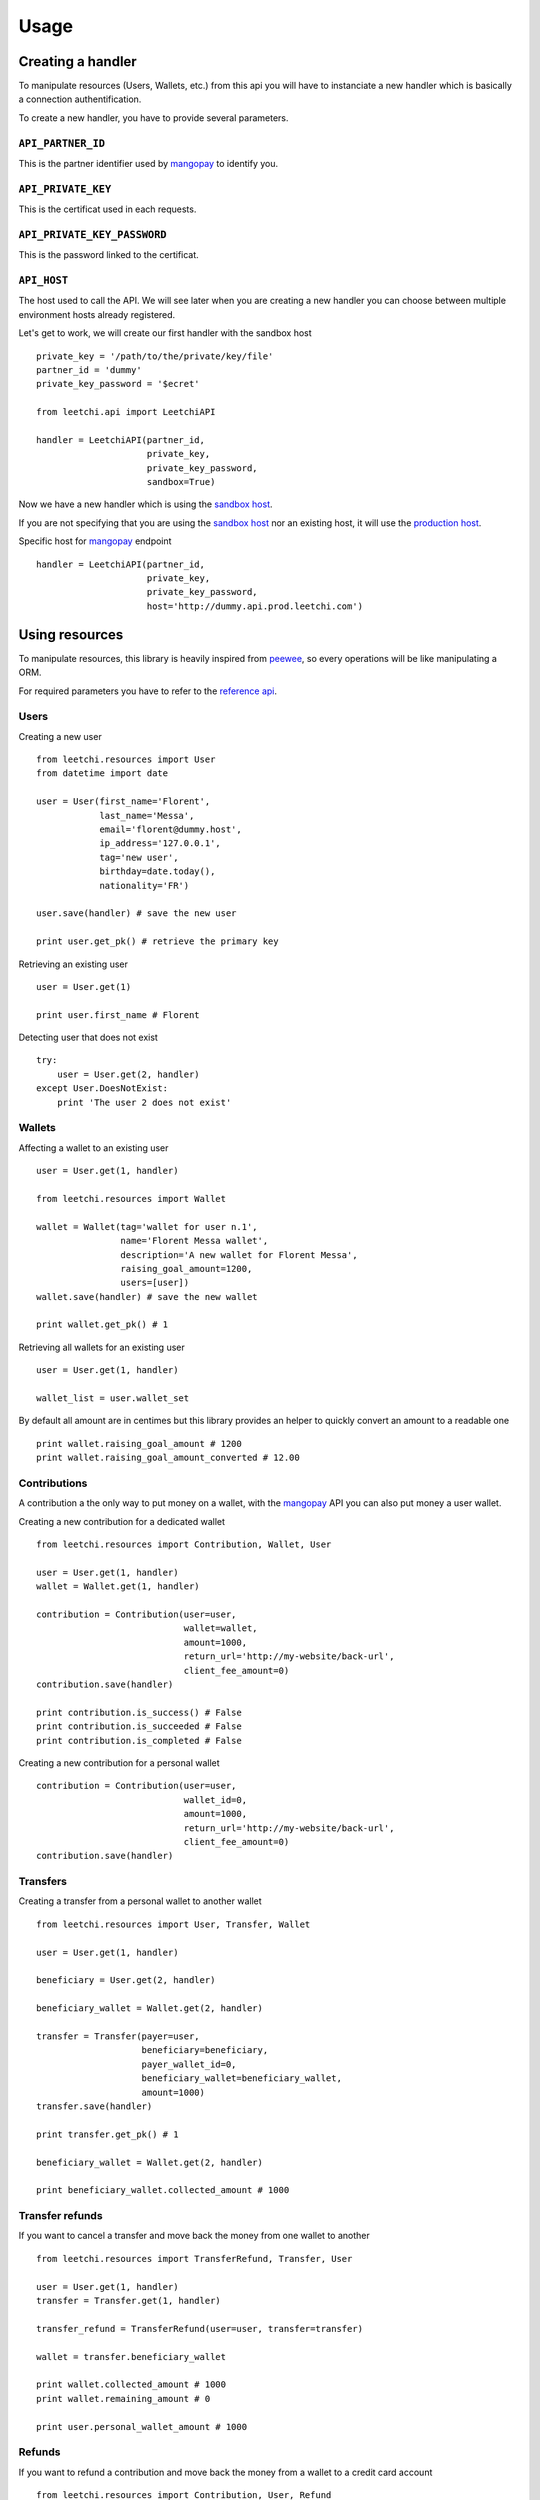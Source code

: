 .. _ref-usage:

=====
Usage
=====

Creating a handler
------------------

To manipulate resources (Users, Wallets, etc.) from this api you will have to
instanciate a new handler which is basically a connection authentification.

To create a new handler, you have to provide several parameters.

``API_PARTNER_ID``
..................

This is the partner identifier used by mangopay_ to identify you.

``API_PRIVATE_KEY``
...................

This is the certificat used in each requests.

``API_PRIVATE_KEY_PASSWORD``
............................

This is the password linked to the certificat.

``API_HOST``
............

The host used to call the API. We will see later
when you are creating a new handler you can choose between
multiple environment hosts already registered.

Let's get to work, we will create our first handler with the sandbox host ::

    private_key = '/path/to/the/private/key/file'
    partner_id = 'dummy'
    private_key_password = '$ecret'

    from leetchi.api import LeetchiAPI

    handler = LeetchiAPI(partner_id,
                         private_key,
                         private_key_password,
                         sandbox=True)

Now we have a new handler which is using the `sandbox host`_.

If you are not specifying that you are using the `sandbox host`_
nor an existing host, it will use the `production host`_.

Specific host for mangopay_ endpoint ::

    handler = LeetchiAPI(partner_id,
                         private_key,
                         private_key_password,
                         host='http://dummy.api.prod.leetchi.com')

Using resources
---------------

To manipulate resources, this library is heavily inspired from peewee_,
so every operations will be like manipulating a ORM.

For required parameters you have to refer to the `reference api`_.

Users
.....

Creating a new user ::

    from leetchi.resources import User
    from datetime import date

    user = User(first_name='Florent',
                last_name='Messa',
                email='florent@dummy.host',
                ip_address='127.0.0.1',
                tag='new user',
                birthday=date.today(),
                nationality='FR')

    user.save(handler) # save the new user

    print user.get_pk() # retrieve the primary key

Retrieving an existing user ::

    user = User.get(1)

    print user.first_name # Florent

Detecting user that does not exist ::

    try:
        user = User.get(2, handler)
    except User.DoesNotExist:
        print 'The user 2 does not exist'

Wallets
.......

Affecting a wallet to an existing user ::

    user = User.get(1, handler)

    from leetchi.resources import Wallet

    wallet = Wallet(tag='wallet for user n.1',
                    name='Florent Messa wallet',
                    description='A new wallet for Florent Messa',
                    raising_goal_amount=1200,
                    users=[user])
    wallet.save(handler) # save the new wallet

    print wallet.get_pk() # 1

Retrieving all wallets for an existing user ::

    user = User.get(1, handler)

    wallet_list = user.wallet_set

By default all amount are in centimes but this library provides
an helper to quickly convert an amount to a readable one ::

    print wallet.raising_goal_amount # 1200
    print wallet.raising_goal_amount_converted # 12.00

Contributions
.............

A contribution a the only way to put money on a wallet,
with the `mangopay`_ API you can also put money a user wallet.

Creating a new contribution for a dedicated wallet ::

    from leetchi.resources import Contribution, Wallet, User

    user = User.get(1, handler)
    wallet = Wallet.get(1, handler)

    contribution = Contribution(user=user,
                                wallet=wallet,
                                amount=1000,
                                return_url='http://my-website/back-url',
                                client_fee_amount=0)
    contribution.save(handler)

    print contribution.is_success() # False
    print contribution.is_succeeded # False
    print contribution.is_completed # False

Creating a new contribution for a personal wallet ::

    contribution = Contribution(user=user,
                                wallet_id=0,
                                amount=1000,
                                return_url='http://my-website/back-url',
                                client_fee_amount=0)
    contribution.save(handler)

Transfers
.........

Creating a transfer from a personal wallet to another wallet ::

    from leetchi.resources import User, Transfer, Wallet

    user = User.get(1, handler)

    beneficiary = User.get(2, handler)

    beneficiary_wallet = Wallet.get(2, handler)

    transfer = Transfer(payer=user,
                        beneficiary=beneficiary,
                        payer_wallet_id=0,
                        beneficiary_wallet=beneficiary_wallet,
                        amount=1000)
    transfer.save(handler)

    print transfer.get_pk() # 1

    beneficiary_wallet = Wallet.get(2, handler)

    print beneficiary_wallet.collected_amount # 1000

Transfer refunds
................

If you want to cancel a transfer and move back the money
from one wallet to another ::

    from leetchi.resources import TransferRefund, Transfer, User

    user = User.get(1, handler)
    transfer = Transfer.get(1, handler)

    transfer_refund = TransferRefund(user=user, transfer=transfer)

    wallet = transfer.beneficiary_wallet

    print wallet.collected_amount # 1000
    print wallet.remaining_amount # 0

    print user.personal_wallet_amount # 1000

Refunds
.......

If you want to refund a contribution and move back the money from
a wallet to a credit card account ::

    from leetchi.resources import Contribution, User, Refund

    user = User.get(1, handler)
    contribution = Contribution.get(1, handler)

    refund = Refund(contribution=contribution,
                    user=user)
    refund.save(handler)

Operations
..........

Retrieving all operations for a dedicated user ::

    from leetchi.resources import User

    user = User.get(1, handler)

    operation_list = user.operation_set

.. _mangopay: http://www.mangopay.com/
.. _sandbox host: http://api.prod.leetchi.com
.. _production host: http://api.prod.leetchi.com
.. _peewee: https://github.com/coleifer/peewee
.. _reference api: http://www.mangopay.com/api-references/
